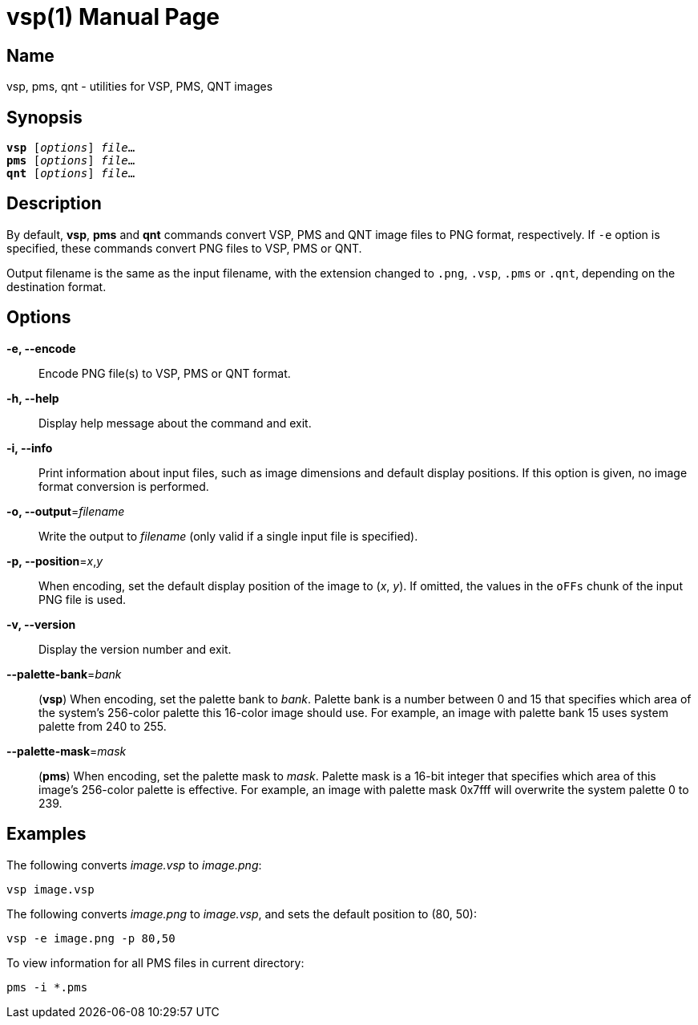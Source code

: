 = vsp(1)
:doctype: manpage
:manmanual: xsys35c manual
:mansource: xsys35c

== Name
vsp, pms, qnt - utilities for VSP, PMS, QNT images

== Synopsis
[verse]
*vsp* [_options_] _file_...
*pms* [_options_] _file_...
*qnt* [_options_] _file_...

== Description
By default, *vsp*, *pms* and *qnt* commands convert VSP, PMS and QNT image
files to PNG format, respectively.  If `-e` option is specified, these commands
convert PNG files to VSP, PMS or QNT.

Output filename is the same as the input filename, with the extension changed
to `.png`, `.vsp`, `.pms` or `.qnt`, depending on the destination format.

== Options
*-e, --encode*::
  Encode PNG file(s) to VSP, PMS or QNT format.

*-h, --help*::
  Display help message about the command and exit.

*-i, --info*::
  Print information about input files, such as image dimensions and default
  display positions.  If this option is given, no image format conversion is
  performed.

*-o, --output*=_filename_::
  Write the output to _filename_ (only valid if a single input file is
  specified).

*-p, --position*=_x_,_y_::
  When encoding, set the default display position of the image to (_x_, _y_).
  If omitted, the values in the `oFFs` chunk of the input PNG file is used.

*-v, --version*::
  Display the version number and exit.

*--palette-bank*=_bank_::
  (*vsp*) When encoding, set the palette bank to _bank_. Palette bank is a
  number between 0 and 15 that specifies which area of the system's 256-color
  palette this 16-color image should use.  For example, an image with palette
  bank 15 uses system palette from 240 to 255.

*--palette-mask*=_mask_::
  (*pms*) When encoding, set the palette mask to _mask_. Palette mask is a
  16-bit integer that specifies which area of this image's 256-color palette is
  effective.  For example, an image with palette mask 0x7fff will overwrite the
  system palette 0 to 239.

== Examples

The following converts _image.vsp_ to _image.png_:

  vsp image.vsp

The following converts _image.png_ to _image.vsp_, and sets the default
position to (80, 50):

  vsp -e image.png -p 80,50

To view information for all PMS files in current directory:

  pms -i *.pms
